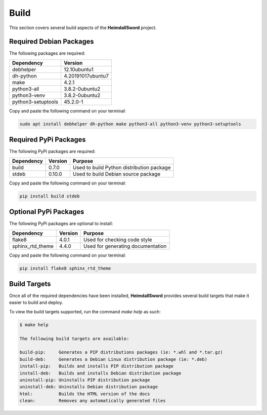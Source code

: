 Build
=====

This section covers several build aspects of the **HeimdallSword** project. 


Required Debian Packages
------------------------

The following packages are required:

.. list-table::
   :header-rows: 1

   * - Dependency
     - Version
   * - debhelper
     - 12.10ubuntu1
   * - dh-python
     - 4.20191017ubuntu7
   * - make
     - 4.2.1
   * - python3-all
     - 3.8.2-0ubuntu2
   * - python3-venv
     - 3.8.2-0ubuntu2
   * - python3-setuptools
     - 45.2.0-1


Copy and paste the following command on your terminal:

.. code-block:: console

    sudo apt install debhelper dh-python make python3-all python3-venv python3-setuptools


Required PyPi Packages
----------------------

The following PyPi packages are required:

.. list-table::
   :header-rows: 1

   * - Dependency
     - Version
     - Purpose
   * - build
     - 0.7.0
     - Used to build Python distribution package
   * - stdeb
     - 0.10.0
     - Used to build Debian source package


Copy and paste the following command on your terminal:

.. code-block:: console

    pip install build stdeb


Optional PyPi Packages
----------------------

The following PyPi packages are optional to install:

.. list-table::
   :header-rows: 1

   * - Dependency
     - Version
     - Purpose
   * - flake8
     - 4.0.1
     - Used for checking code style
   * - sphinx_rtd_theme
     - 4.4.0
     - Used for generating documentation


Copy and paste the following command on your terminal:

.. code-block:: console

    pip install flake8 sphinx_rtd_theme


Build Targets
-------------

Once all of the required dependencies have been installed, **HeimdallSword** provides several build targets that make it easier to build and deploy.

To view the build targets supported, run the command `make help` as such:

.. code-block:: console

    $ make help

    The following build targets are available:
    
    build-pip:     Generates a PIP distributions packages (ie: *.whl and *.tar.gz)
    build-deb:     Generates a Debian Linux distribution package (ie: *.deb)
    install-pip:   Builds and installs PIP distribution package
    install-deb:   Builds and installs Debian distribution package
    uninstall-pip: Uninstalls PIP distribution package
    uninstall-deb: Uninstalls Debian distribution package
    html:          Builds the HTML version of the docs
    clean:         Removes any automatically generated files
